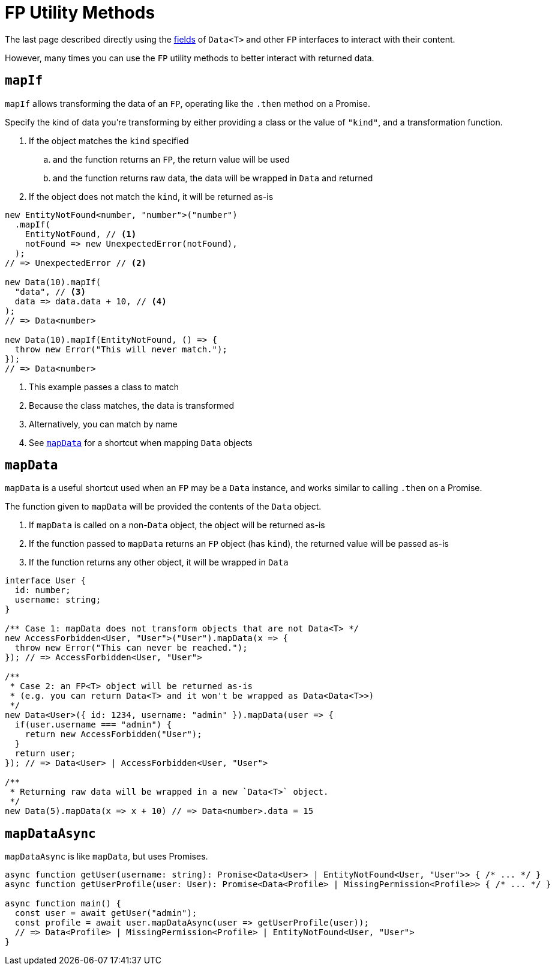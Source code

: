 = FP Utility Methods

The last page described directly using the xref:data.adoc#data-interface[fields] of `Data<T>` and other `FP` interfaces
to interact with their content.

However, many times you can use the `FP` utility methods to better interact with returned data.

[#mapIf]
== `mapIf`

`mapIf` allows transforming the data of an `FP`, operating like the `.then` method on a Promise.

Specify the kind of data you're transforming by either providing a class or the value of `"kind"`,
and a transformation function.

. If the object matches the `kind` specified
.. and the function returns an `FP`, the return value will be used
.. and the function returns raw data, the data will be wrapped in `Data` and returned
. If the object does not match the `kind`, it will be returned as-is

[source,ts]
----
new EntityNotFound<number, "number">("number")
  .mapIf(
    EntityNotFound, // <.>
    notFound => new UnexpectedError(notFound),
  );
// => UnexpectedError // <.>

new Data(10).mapIf(
  "data", // <.>
  data => data.data + 10, // <.>
);
// => Data<number>

new Data(10).mapIf(EntityNotFound, () => {
  throw new Error("This will never match.");
});
// => Data<number>
----
<.> This example passes a class to match
<.> Because the class matches, the data is transformed
<.> Alternatively, you can match by name
<.> See xref:#mapData[`mapData`] for a shortcut when mapping `Data` objects


[#mapData]
== `mapData`

`mapData` is a useful shortcut used when an `FP` may be a `Data` instance, and works similar to calling `.then` on a Promise.

The function given to `mapData` will be provided the contents of the `Data` object.

. If `mapData` is called on a non-`Data` object, the object will be returned as-is
. If the function passed to `mapData` returns an `FP` object (has `kind`), the returned value will be passed as-is
. If the function returns any other object, it will be wrapped in `Data`

[source,ts]
----
interface User {
  id: number;
  username: string;
}

/** Case 1: mapData does not transform objects that are not Data<T> */
new AccessForbidden<User, "User">("User").mapData(x => {
  throw new Error("This can never be reached.");
}); // => AccessForbidden<User, "User">

/**
 * Case 2: an FP<T> object will be returned as-is
 * (e.g. you can return Data<T> and it won't be wrapped as Data<Data<T>>)
 */
new Data<User>({ id: 1234, username: "admin" }).mapData(user => {
  if(user.username === "admin") {
    return new AccessForbidden("User");
  }
  return user;
}); // => Data<User> | AccessForbidden<User, "User">

/**
 * Returning raw data will be wrapped in a new `Data<T>` object.
 */
new Data(5).mapData(x => x + 10) // => Data<number>.data = 15
----

[#mapDataAsync]
== `mapDataAsync`

`mapDataAsync` is like `mapData`, but uses Promises.

[source,ts]
----
async function getUser(username: string): Promise<Data<User> | EntityNotFound<User, "User">> { /* ... */ }
async function getUserProfile(user: User): Promise<Data<Profile> | MissingPermission<Profile>> { /* ... */ }

async function main() {
  const user = await getUser("admin");
  const profile = await user.mapDataAsync(user => getUserProfile(user));
  // => Data<Profile> | MissingPermission<Profile> | EntityNotFound<User, "User">
}
----
